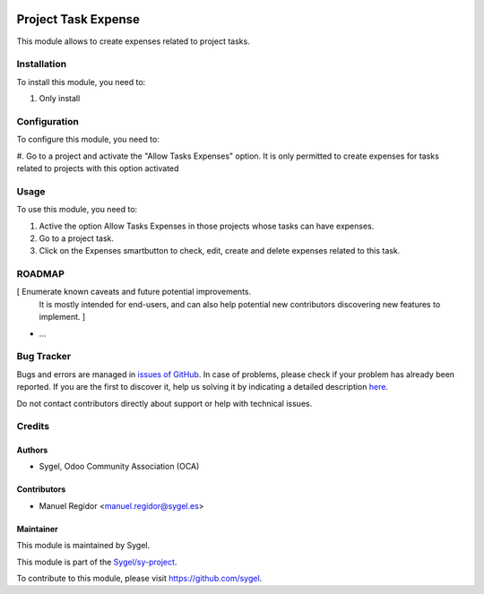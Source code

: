 .. image:: https://img.shields.io/badge/licence-AGPL--3-blue.svg
	:target: http://www.gnu.org/licenses/agpl
	:alt: License: AGPL-3

====================
Project Task Expense
====================

This module allows to create expenses related to project tasks.


Installation
============

To install this module, you need to:

#. Only install


Configuration
=============

To configure this module, you need to:

#. Go to a project and activate the "Allow Tasks Expenses" option. It is only permitted to create expenses for
tasks related to projects with this option activated


Usage
=====

To use this module, you need to:

#. Active the option Allow Tasks Expenses in those projects whose tasks can have expenses.
#. Go to a project task.
#. Click on the Expenses smartbutton to check, edit, create and delete expenses related to this task.


ROADMAP
=======

[ Enumerate known caveats and future potential improvements.
  It is mostly intended for end-users, and can also help
  potential new contributors discovering new features to implement. ]

* ...


Bug Tracker
===========

Bugs and errors are managed in `issues of GitHub <https://github.com/sygel/sy-project/issues>`_.
In case of problems, please check if your problem has already been
reported. If you are the first to discover it, help us solving it by indicating
a detailed description `here <https://github.com/sygel/sy-project/issues/new>`_.

Do not contact contributors directly about support or help with technical issues.


Credits
=======

Authors
~~~~~~~

* Sygel, Odoo Community Association (OCA)


Contributors
~~~~~~~~~~~~

* Manuel Regidor <manuel.regidor@sygel.es>


Maintainer
~~~~~~~~~~

This module is maintained by Sygel.

.. image:: https://pbs.twimg.com/profile_images/702799639855157248/ujffk9GL_200x200.png
   :alt: Sygel
   :target: https://www.sygel.es

This module is part of the `Sygel/sy-project <https://github.com/sygel/sy-project>`_.

To contribute to this module, please visit https://github.com/sygel.
